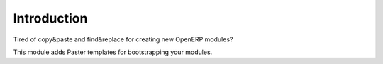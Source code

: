 Introduction
============

Tired of copy&paste and find&replace for creating new OpenERP modules?

This module adds Paster templates for bootstrapping your modules.


